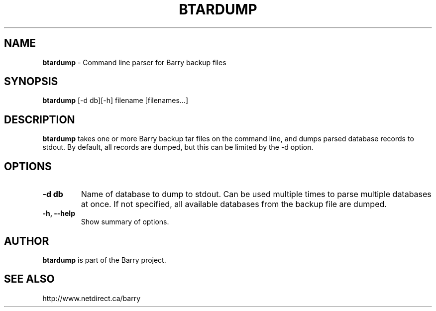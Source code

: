 .\"                                      Hey, EMACS: -*- nroff -*-
.\" First parameter, NAME, should be all caps
.\" Second parameter, SECTION, should be 1-8, maybe w/ subsection
.\" other parameters are allowed: see man(7), man(1)
.TH BTARDUMP 1 "December 2, 2010"
.\" Please adjust this date whenever revising the manpage.
.\"
.\" Some roff macros, for reference:
.\" .nh        disable hyphenation
.\" .hy        enable hyphenation
.\" .ad l      left justify
.\" .ad b      justify to both left and right margins
.\" .nf        disable filling
.\" .fi        enable filling
.\" .br        insert line break
.\" .sp <n>    insert n+1 empty lines
.\" for manpage-specific macros, see man(7)
.SH NAME
.B btardump
\- Command line parser for Barry backup files
.SH SYNOPSIS
.B btardump
[-d db][-h] filename [filenames...]
.SH DESCRIPTION
.PP
.B btardump
takes one or more Barry backup tar files on the command line, and
dumps parsed database records to stdout.  By default, all records
are dumped, but this can be limited by the -d option.
.SH OPTIONS
.TP
.B \-d db
Name of database to dump to stdout.  Can be used multiple times
to parse multiple databases at once.  If not specified, all available
databases from the backup file are dumped.
.TP
.B \-h, \-\-help
Show summary of options.

.SH AUTHOR
.nh
.B btardump
is part of the Barry project.
.SH SEE ALSO
.PP
http://www.netdirect.ca/barry

